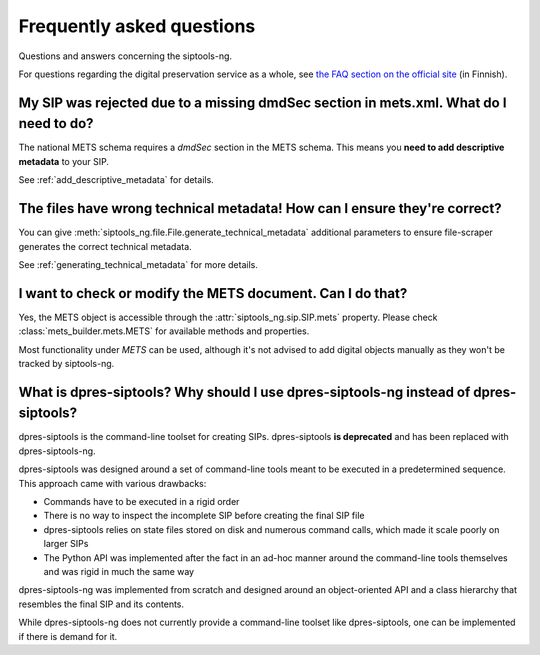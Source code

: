 Frequently asked questions
==========================

Questions and answers concerning the siptools-ng.

For questions regarding the digital preservation service as a whole, see
`the FAQ section on the official site <https://dpres.fi/support/faq>`_ (in Finnish).

My SIP was rejected due to a missing dmdSec section in mets.xml. What do I need to do?
--------------------------------------------------------------------------------------

The national METS schema requires a `dmdSec` section in the METS schema.
This means you **need to add descriptive metadata** to your SIP.

See :ref:`add_descriptive_metadata` for details.

The files have wrong technical metadata! How can I ensure they're correct?
--------------------------------------------------------------------------

You can give :meth:`siptools_ng.file.File.generate_technical_metadata` additional parameters
to ensure file-scraper generates the correct technical metadata.

See :ref:`generating_technical_metadata` for more details.

I want to check or modify the METS document. Can I do that?
-----------------------------------------------------------

Yes, the METS object is accessible through the :attr:`siptools_ng.sip.SIP.mets` property.
Please check :class:`mets_builder.mets.METS` for available methods and properties.

Most functionality under `METS` can be used, although it's not advised to add
digital objects manually as they won't be tracked by siptools-ng.

What is dpres-siptools? Why should I use dpres-siptools-ng instead of dpres-siptools?
-------------------------------------------------------------------------------------

dpres-siptools is the command-line toolset for creating SIPs. dpres-siptools
**is deprecated** and has been replaced with dpres-siptools-ng.

dpres-siptools was designed around a set of command-line tools meant to be executed
in a predetermined sequence. This approach came with various drawbacks:

* Commands have to be executed in a rigid order
* There is no way to inspect the incomplete SIP before creating the final SIP
  file
* dpres-siptools relies on state files stored on disk and numerous command
  calls, which made it scale poorly on larger SIPs
* The Python API was implemented after the fact in an ad-hoc manner around the
  command-line tools themselves and was rigid in much the same way

dpres-siptools-ng was implemented from scratch and designed around an
object-oriented API and a class hierarchy that resembles the final SIP and its
contents.

While dpres-siptools-ng does not currently provide a command-line toolset like
dpres-siptools, one can be implemented if there is demand for it.


